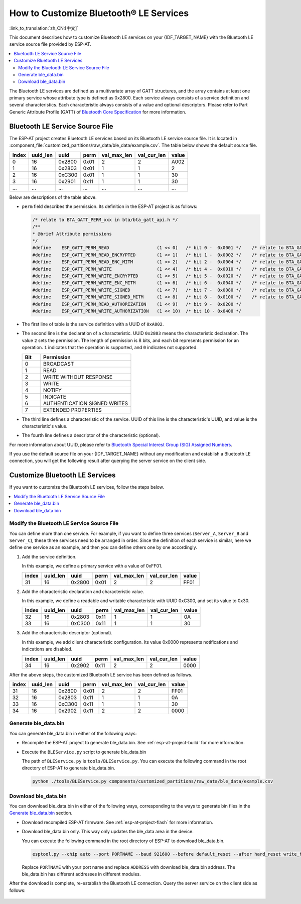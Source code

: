 How to Customize Bluetooth® LE Services
========================================

:link_to_translation:`zh_CN:[中文]`

This document describes how to customize Bluetooth LE services on your {IDF_TARGET_NAME} with the Bluetooth LE service source file provided by ESP-AT.

.. contents::
   :local:
   :depth: 2

The Bluetooth LE services are defined as a multivariate array of GATT structures, and the array contains at least one primary service whose attribute type is defined as 0x2800. Each service always consists of a service definition and several characteristics. Each characteristic always consists of a value and optional descriptors. Please refer to Part Generic Attribute Profile (GATT) of `Bluetooth Core Specification <https://www.bluetooth.com/specifications/specs/core-specification-4-2>`_ for more information.

Bluetooth LE Service Source File
---------------------------------

The ESP-AT project creates Bluetooth LE services based on its Bluetooth LE service source file. It is located in :component_file:`customized_partitions/raw_data/ble_data/example.csv`. The table below shows the default source file.

.. list-table::
   :header-rows: 1

   * - index
     - uuid_len
     - uuid
     - perm
     - val_max_len
     - val_cur_len
     - value
   * - 0
     - 16
     - 0x2800
     - 0x01
     - 2
     - 2
     - A002
   * - 1
     - 16
     - 0x2803
     - 0x01
     - 1
     - 1
     - 2
   * - 2
     - 16
     - 0xC300
     - 0x01
     - 1
     - 1
     - 30
   * - 3
     - 16
     - 0x2901
     - 0x11
     - 1
     - 1
     - 30
   * - ...
     - ...
     - ...
     - ...
     - ...
     - ...
     - ...

Below are descriptions of the table above.

- ``perm`` field describes the permission. Its definition in the ESP-AT project is as follows:
  
  .. code-block:: c

    /* relate to BTA_GATT_PERM_xxx in bta/bta_gatt_api.h */
    /**
    * @brief Attribute permissions
    */
    #define    ESP_GATT_PERM_READ                  (1 << 0)   /* bit 0 -  0x0001 */    /* relate to BTA_GATT_PERM_READ in bta/bta_gatt_api.h */
    #define    ESP_GATT_PERM_READ_ENCRYPTED        (1 << 1)   /* bit 1 -  0x0002 */    /* relate to BTA_GATT_PERM_READ_ENCRYPTED in bta/bta_gatt_api.h */
    #define    ESP_GATT_PERM_READ_ENC_MITM         (1 << 2)   /* bit 2 -  0x0004 */    /* relate to BTA_GATT_PERM_READ_ENC_MITM in bta/bta_gatt_api.h */
    #define    ESP_GATT_PERM_WRITE                 (1 << 4)   /* bit 4 -  0x0010 */    /* relate to BTA_GATT_PERM_WRITE in bta/bta_gatt_api.h */
    #define    ESP_GATT_PERM_WRITE_ENCRYPTED       (1 << 5)   /* bit 5 -  0x0020 */    /* relate to BTA_GATT_PERM_WRITE_ENCRYPTED in bta/bta_gatt_api.h */
    #define    ESP_GATT_PERM_WRITE_ENC_MITM        (1 << 6)   /* bit 6 -  0x0040 */    /* relate to BTA_GATT_PERM_WRITE_ENC_MITM in bta/bta_gatt_api.h */
    #define    ESP_GATT_PERM_WRITE_SIGNED          (1 << 7)   /* bit 7 -  0x0080 */    /* relate to BTA_GATT_PERM_WRITE_SIGNED in bta/bta_gatt_api.h */
    #define    ESP_GATT_PERM_WRITE_SIGNED_MITM     (1 << 8)   /* bit 8 -  0x0100 */    /* relate to BTA_GATT_PERM_WRITE_SIGNED_MITM in bta/bta_gatt_api.h */
    #define    ESP_GATT_PERM_READ_AUTHORIZATION    (1 << 9)   /* bit 9 -  0x0200 */
    #define    ESP_GATT_PERM_WRITE_AUTHORIZATION   (1 << 10)  /* bit 10 - 0x0400 */

- The first line of table is the service definition with a UUID of ``0xA002``.
- The second line is the declaration of a characteristic. UUID ``0x2803`` means the characteristic declaration. The value ``2`` sets the permission. The length of permission is 8 bits, and each bit represents permission for an operation. ``1`` indicates that the operation is supported, and ``0`` indicates not supported.

  .. list-table::
     :header-rows: 1
     :widths: 20 100

     * - Bit
       - Permission
     * - 0
       - BROADCAST
     * - 1
       - READ
     * - 2
       - WRITE WITHOUT RESPONSE
     * - 3
       - WRITE
     * - 4
       - NOTIFY
     * - 5
       - INDICATE
     * - 6
       - AUTHENTICATION SIGNED WRITES
     * - 7
       - EXTENDED PROPERTIES
- The third line defines a characteristic of the service. UUID of this line is the characteristic's UUID, and value is the characteristic's value.
- The fourth line defines a descriptor of the characteristic (optional).

For more information about UUID, please refer to `Bluetooth Special Interest Group (SIG) Assigned Numbers <https://www.bluetooth.com/specifications/assigned-numbers/>`_.

If you use the default source file on your {IDF_TARGET_NAME} without any modification and establish a Bluetooth LE connection, you will get the following result after querying the server service on the client side.

.. figure:: ../../_static/ble_default_service.png
    :scale: 100 %
    :align: center
    :alt: ESP-AT Default Bluetooth LE Service

Customize Bluetooth LE Services
-------------------------------

If you want to customize the Bluetooth LE services, follow the steps below.

.. contents::
   :local:
   :depth: 1

Modify the Bluetooth LE Service Source File
^^^^^^^^^^^^^^^^^^^^^^^^^^^^^^^^^^^^^^^^^^^

You can define more than one service. For example, if you want to define three services (``Server_A``, ``Server_B`` and ``Server_C``), these three services need to be arranged in order. Since the definition of each service is similar, here we define one service as an example, and then you can define others one by one accordingly.

1. Add the service definition.

   In this example, we define a primary service with a value of 0xFF01.

   .. list-table::
      :header-rows: 1
   
      * - index
        - uuid_len
        - uuid
        - perm
        - val_max_len
        - val_cur_len
        - value
      * - 31
        - 16
        - 0x2800
        - 0x01
        - 2
        - 2
        - FF01

2. Add the characteristic declaration and characteristic value.

   In this example, we define a readable and writable characteristic with UUID 0xC300, and set its value to 0x30.
   
   .. list-table::
      :header-rows: 1
   
      * - index
        - uuid_len
        - uuid
        - perm
        - val_max_len
        - val_cur_len
        - value
      * - 32
        - 16
        - 0x2803
        - 0x11
        - 1
        - 1
        - 0A
      * - 33
        - 16
        - 0xC300
        - 0x11
        - 1
        - 1
        - 30

3. Add the characteristic descriptor (optional).

   In this example, we add client characteristic configuration. Its value 0x0000 represents notifications and indications are disabled.

   .. list-table::
      :header-rows: 1
   
      * - index
        - uuid_len
        - uuid
        - perm
        - val_max_len
        - val_cur_len
        - value
      * - 34
        - 16
        - 0x2902
        - 0x11
        - 2
        - 2
        - 0000

After the above steps, the customized Bluetooth LE service has been defined as follows.

.. list-table::
   :header-rows: 1

   * - index
     - uuid_len
     - uuid
     - perm
     - val_max_len
     - val_cur_len
     - value
   * - 31
     - 16
     - 0x2800
     - 0x01
     - 2
     - 2
     - FF01
   * - 32
     - 16
     - 0x2803
     - 0x11
     - 1
     - 1
     - 0A
   * - 33
     - 16
     - 0xC300
     - 0x11
     - 1
     - 1
     - 30
   * - 34
     - 16
     - 0x2902
     - 0x11
     - 2
     - 2
     - 0000

Generate ble_data.bin
^^^^^^^^^^^^^^^^^^^^^

You can generate ble_data.bin in either of the following ways:

- Recompile the ESP-AT project to generate ble_data.bin. See :ref:`esp-at-project-build` for more information.

- Execute the ``BLEService.py`` script to generate ble_data.bin

  The path of ``BLEService.py`` is ``tools/BLEService.py``. You can execute the following command in the root directory of ESP-AT to generate ble_data.bin.

  .. code-block:: none

      python ./tools/BLEService.py components/customized_partitions/raw_data/ble_data/example.csv

Download ble_data.bin
^^^^^^^^^^^^^^^^^^^^^

You can download ble_data.bin in either of the following ways, corresponding to the ways to generate bin files in the `Generate ble_data.bin`_ section.

- Download recompiled ESP-AT firmware. See :ref:`esp-at-project-flash` for more information.

- Download ble_data.bin only. This way only updates the ble_data area in the device.

  You can execute the following command in the root directory of ESP-AT to download ble_data.bin.

  .. code-block:: none

      esptool.py --chip auto --port PORTNAME --baud 921600 --before default_reset --after hard_reset write_flash -z --flash_mode dio --flash_freq 40m --flash_size 4MB ADDRESS ble_data.bin

  Replace ``PORTNAME`` with your port name and replace ``ADDRESS`` with download ble_data.bin address. The ble_data.bin has different addresses in different modules.

  .. only:: esp32

    - ESP32: 0x21000

  .. only:: esp32c3

    - ESP32-C3: 0x1F000

After the download is complete, re-establish the Bluetooth LE connection. Query the server service on the client side as follows:

.. figure:: ../../_static/ble_customize_service.png
    :scale: 100 %
    :align: center
    :alt: ESP-AT Customized Bluetooth LE Service

